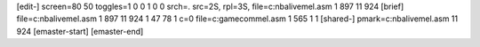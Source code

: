 [edit-]
screen=80 50
toggles=1 0 0 1 0 0
srch=.
src=2S,
rpl=3S,
file=c:\nbalive\mel.asm 1 897 11 924
[brief]
file=c:\nbalive\mel.asm 1 897 11 924 1 47 78 1 c=0
file=c:\gamecom\mel.asm 1 565 1 1
[shared-]
pmark=c:\nbalive\mel.asm 11 924
[emaster-start]
[emaster-end]

